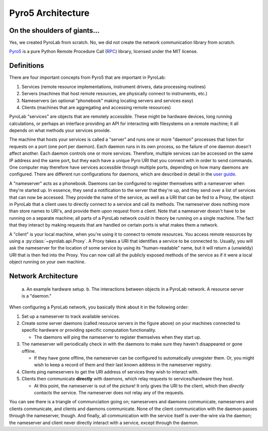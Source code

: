 .. _getting_started_architecture:


Pyro5 Architecture
==================


On the shoulders of giants...
-----------------------------

Yes, we created PyroLab from scratch. No, we did not create the network
communication library from scratch.

`Pyro5`_ is a pure Python Remote Procedure Call (`RPC`_) library, licensed
under the MIT license.

.. _RPC: https://en.wikipedia.org/wiki/Remote_procedure_call
.. _Pyro5: http://pyro5.readthedocs.org/en/latest/


Definitions
-----------

There are four important concepts from Pyro5 that are important in PyroLab:

#. Services (remote resource implementations, instrument drivers, data processing routines)
#. Servers (machines that host remote resources, are physically connect to instruments, etc.)
#. Nameservers (an optional "phonebook" making locating servers and services easy)
#. Clients (machines that are aggregating and accessing remote resources)

PyroLab "services" are objects that are remotely accessible. These might be
hardware devices, long running calculations, or perhaps an interface providing
an API for interacting with filesystems on a remote machine; it all depends on
what methods your services provide. 

The machine that hosts your services is called a "server" and runs one or more
"daemon" processes that listen for requests on a port (one port per daemon).
Each daemon runs in its own process, so the failure of one daemon doesn't
affect another. Each daemon controls one or more services. Therefore, multiple
services can be accessed on the same IP address and the same port, but they
each have a unique Pyro URI that you connect with in order to send commands.
One computer may therefore have services accessible through multiple ports,
depending on how many daemons are configured. There are different run
configurations for daemons, which are described in detail in the `user guide
<user_guide_servers>`_.

A "nameserver" acts as a phonebook. Daemons can be configured to register
themselves with a nameserver when they're started up. In essence, they send a
notification to the server that they're up, and they send over a list of
services that can now be accessed. They provide the name of the service, as
well as a URI that can be fed to a Proxy, the object in PyroLab that a client
uses to directly connect to a service and call its methods. The nameserver does
nothing more than store names to URI's, and provide them upon request from a
client. Note that a nameserver doesn't have to be running on a separate 
machine; all parts of a PyroLab network could in theory be running on a single
machine. The fact that they interact by making requests that are handled on 
certain ports is what makes them a network.

A "client" is your local machine, when you're using it to connect to remote
resources. You access remote resources by using a
:py:class:`~pyrolab.api.Proxy`. A Proxy takes a URI that identifies a service
to be connected to. Usually, you will ask the nameserver for the location of
some service by using its "human-readable" name, but it will return a
(unwieldy) URI that is then fed into the Proxy. You can now call all the
publicly exposed methods of the service as if it were a local object running on
your own machine.


Network Architecture
--------------------

.. figure:: /_static/images/architecture.png
   :width: 600
   :alt: PyroLab architecture in the wild
   
   a. An example hardware setup. b. The interactions between objects in a 
   PyroLab network. A resource server is a "daemon."

When configuring a PyroLab network, you basically think about it in the 
following order:

#. Set up a nameserver to track available services.
#. Create some server daemons (called resource servers in the figure above)
   on your machines connected to specific hardware or providing specific
   computation functionality. 

   * The daemons will ping the nameserver to register themselves when they
     start up.

#. The nameserver will periodically check in with the daemons to make sure they
   haven't disappeared or gone offline. 

   * If they have gone offline, the nameserver can be configured to 
     automatically unregister them. Or, you might wish to keep a record of them 
     and their last known address in the nameserver registry.

#. Clients ping nameservers to get the URI address of services they wish to
   interact with.
#. Clients then communicate **directly** with daemons, which relay requests to
   services/hardware they host.

   * At this point, the nameserver is out of the picture! It only gives the URI
     to the client, which then *directly contacts* the service. The nameserver
     does not relay any of the requests.

You can see there is a triangle of communciation going on; nameservers and
daemons communicate, nameservers and clients communicate, and clients and
daemons communicate. None of the client communication with the daemon passes
through the nameserver, though. And finally, all communication with the service
itself is over-the-wire via the daemon; the nameserver and client never 
directly interact with a service, except through the daemon.
